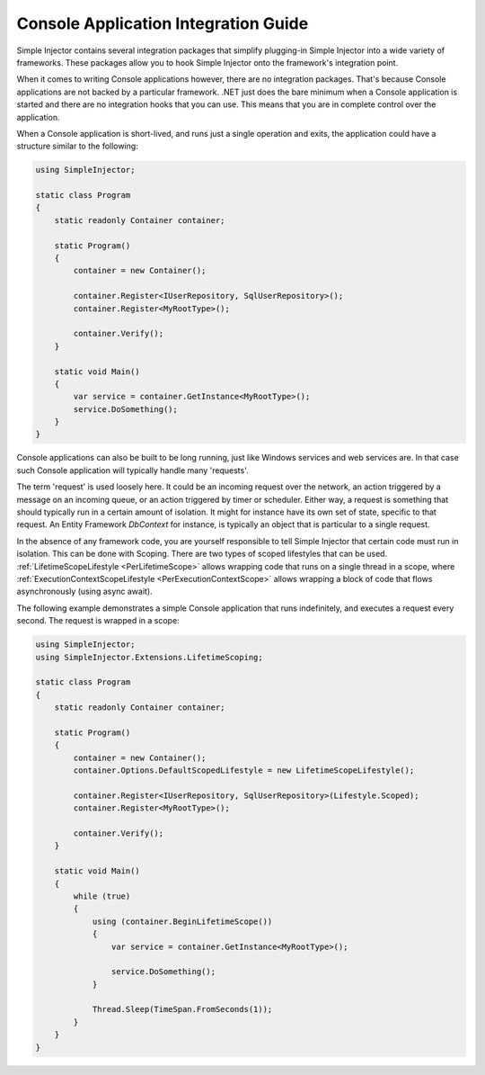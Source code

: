 =====================================
Console Application Integration Guide
=====================================

Simple Injector contains several integration packages that simplify plugging-in Simple Injector into a wide variety of frameworks. These packages allow you to hook Simple Injector onto the framework's integration point.

When it comes to writing Console applications however, there are no integration packages. That's because Console applications are not backed by a particular framework. .NET just does the bare minimum when a Console application is started and there are no integration hooks that you can use. This means that you are in complete control over the application.

When a Console application is short-lived, and runs just a single operation and exits, the application could have a structure similar to the following:

.. code-block:: c#

    using SimpleInjector;
    
    static class Program
    {
        static readonly Container container;
    
        static Program()
        {
            container = new Container();
            
            container.Register<IUserRepository, SqlUserRepository>();
            container.Register<MyRootType>();
            
            container.Verify();
        }

        static void Main() 
        {
            var service = container.GetInstance<MyRootType>();
            service.DoSomething();
        }
    }

Console applications can also be built to be long running, just like Windows services and web services are. In that case such Console application will typically handle many 'requests'.

The term 'request' is used loosely here. It could be an incoming request over the network, an action triggered by a message on an incoming queue, or an action triggered by timer or scheduler. Either way, a request is something that should typically run in a certain amount of isolation. It might for instance have its own set of state, specific to that request. An Entity Framework *DbContext* for instance, is typically an object that is particular to a single request.

In the absence of any framework code, you are yourself responsible to tell Simple Injector that certain code must run in isolation. This can be done with Scoping. There are two types of scoped lifestyles that can be used. :ref:`LifetimeScopeLifestyle <PerLifetimeScope>` allows wrapping code that runs on a single thread in a scope, where :ref:`ExecutionContextScopeLifestyle <PerExecutionContextScope>` allows wrapping a block of code that flows asynchronously (using async await).

The following example demonstrates a simple Console application that runs indefinitely, and executes a request every second. The request is wrapped in a scope:
    
.. code-block:: c#
   
    using SimpleInjector;
    using SimpleInjector.Extensions.LifetimeScoping;
   
    static class Program
    {
        static readonly Container container;
    
        static Program()
        {
            container = new Container();
            container.Options.DefaultScopedLifestyle = new LifetimeScopeLifestyle();
            
            container.Register<IUserRepository, SqlUserRepository>(Lifestyle.Scoped);
            container.Register<MyRootType>();
            
            container.Verify();
        }
    
        static void Main() 
        {
            while (true)
            {
                using (container.BeginLifetimeScope())
                {
                    var service = container.GetInstance<MyRootType>();

                    service.DoSomething();
                }
                
                Thread.Sleep(TimeSpan.FromSeconds(1));
            }
        }
    }
